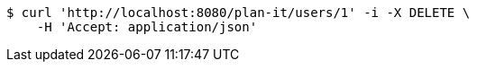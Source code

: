 [source,bash]
----
$ curl 'http://localhost:8080/plan-it/users/1' -i -X DELETE \
    -H 'Accept: application/json'
----